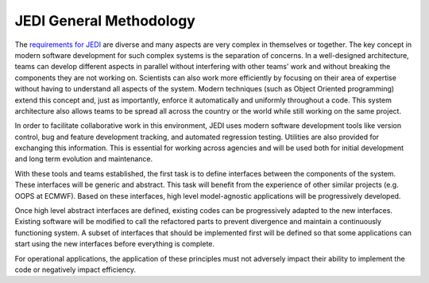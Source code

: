 ########################
JEDI General Methodology
########################

The `requirements for JEDI <requirements.html>`_ are diverse and many aspects are
very complex in themselves or together. The key concept in modern software development for 
such complex systems is the separation of concerns.
In a well-designed architecture, teams can develop different aspects in parallel
without interfering with other teams’ work and without breaking the components
they are not working on.
Scientists can also work more efficiently by focusing on their area of expertise without
having to understand all aspects of the system.
Modern techniques (such as Object Oriented programming) extend this concept
and, just as importantly, enforce it automatically and uniformly throughout a code.
This system architecture also allows teams to be spread all across the country or the world while still working on the same project.

In order to facilitate collaborative work in this environment, JEDI uses modern software development tools like version control, bug and feature development tracking,
and automated regression testing. Utilities are also provided for exchanging this information.
This is essential for working across agencies and will be used both for initial development and long term
evolution and maintenance.

With these tools and teams established, the first task is to define interfaces between
the components of the system.
These interfaces will be generic and abstract.
This task will benefit from the experience of other similar projects (e.g. OOPS at ECMWF).
Based on these interfaces, high level model-agnostic applications will be
progressively developed.

Once high level abstract interfaces are defined, existing codes can be progressively
adapted to the new interfaces.
Existing software will be modified to call the refactored parts to prevent divergence
and maintain a continuously functioning system.
A subset of interfaces that should be implemented first will be defined so that some
applications can start using the new interfaces before everything is complete.

For operational applications, the application of these principles
must not adversely impact their ability to implement the code or negatively impact efficiency.
